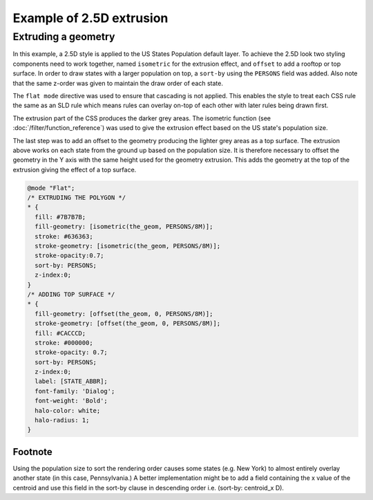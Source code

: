 .. _css_example_extrude:

Example of 2.5D extrusion
==================================

Extruding a geometry
-----------------------------------

In this example, a 2.5D style is applied to the US States Population default layer. To achieve the 2.5D look two styling components need to work together, named ``isometric`` for the extrusion effect, and ``offset`` to add a rooftop or top surface. In order to draw states with a larger population on top, a ``sort-by`` using the ``PERSONS`` field was added. Also note that the same z-order was given to maintain the draw order of each state.

The ``flat mode`` directive was used to ensure that cascading is not applied. This enables the style to treat each CSS rule the same as an SLD rule which means rules can overlay on-top of each other with later rules being drawn first.

The extrusion part of the CSS produces the darker grey areas. The isometric function (see :doc:`/filter/function_reference`) was used to give the extrusion effect based on the US state's population size.

The last step was to add an offset to the geometry producing the lighter grey areas as a top surface. The extrusion above works on each state from the ground up based on the population size. It is therefore necessary to offset the geometry in the Y axis with the same height used for the geometry extrusion. This adds the geometry at the top of the extrusion giving the effect of a top surface.

.. code-block:: css

	@mode "Flat";
	/* EXTRUDING THE POLYGON */
	* {
	  fill: #7B7B7B;
	  fill-geometry: [isometric(the_geom, PERSONS/8M)];
	  stroke: #636363;
	  stroke-geometry: [isometric(the_geom, PERSONS/8M)];
	  stroke-opacity:0.7;
	  sort-by: PERSONS;  
	  z-index:0;
	}
	/* ADDING TOP SURFACE */
	* {
	  fill-geometry: [offset(the_geom, 0, PERSONS/8M)];
	  stroke-geometry: [offset(the_geom, 0, PERSONS/8M)];
	  fill: #CACCCD;
	  stroke: #000000;
	  stroke-opacity: 0.7;
	  sort-by: PERSONS;
	  z-index:0;
	  label: [STATE_ABBR];
	  font-family: 'Dialog';
	  font-weight: 'Bold';
	  halo-color: white;
	  halo-radius: 1;
	}

.. figure:: images/extrude_usa.png
   :align: center

Footnote
^^^^^^^^
Using the population size to sort the rendering order causes some states (e.g. New York) to almost entirely overlay another state (in this case, Pennsylvania.) A better implementation might be to add a field containing the x value of the centroid and use this field in the sort-by clause in descending order i.e. (sort-by: centroid_x D).
